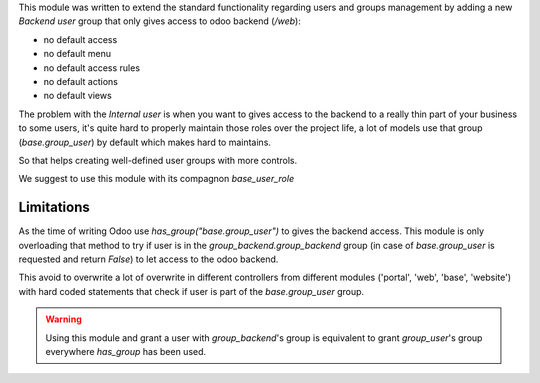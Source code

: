This module was written to extend the standard functionality regarding users
and groups management by adding a new `Backend user` group that only gives access
to odoo backend (`/web`):

* no default access
* no default menu
* no default access rules
* no default actions
* no default views


The problem with the `Internal user` is when you want to gives access to the
backend to a really thin part of your business to some users, it's quite hard
to properly maintain those roles over the project life, a lot of models use
that group (`base.group_user`) by default which makes hard
to maintains.

So that helps creating well-defined user groups with more controls.

We suggest to use this module with its compagnon `base_user_role`


Limitations
~~~~~~~~~~~

As the time of writing Odoo use `has_group("base.group_user")` to gives the
backend access.
This module is only overloading that method to try if user is in the
`group_backend.group_backend` group (in case of `base.group_user`
is requested and return `False`) to let access to the odoo backend.

This avoid to overwrite a lot of overwrite in different controllers from
different modules ('portal', 'web', 'base', 'website') with hard coded statements
that check if user is part of the `base.group_user` group.

.. warning::

    Using this module and grant a user with `group_backend`'s group is
    equivalent to grant `group_user`'s group everywhere `has_group`
    has been used.

